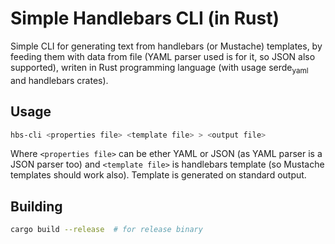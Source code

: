 * Simple Handlebars CLI (in Rust)

Simple CLI for generating text from handlebars (or Mustache) templates,
by feeding them with data from file (YAML parser used is for it, so JSON
also supported), writen in Rust programming language (with usage serde_yaml
and handlebars crates).

** Usage

#+begin_src bash
hbs-cli <properties file> <template file> > <output file>
#+end_src

Where ~<properties file>~ can be ether YAML or JSON (as YAML parser
is a JSON parser too) and ~<template file>~ is handlebars template
(so Mustache templates should work also). Template is generated on
standard output.

** Building

#+begin_src bash
cargo build --release  # for release binary
#+end_src
